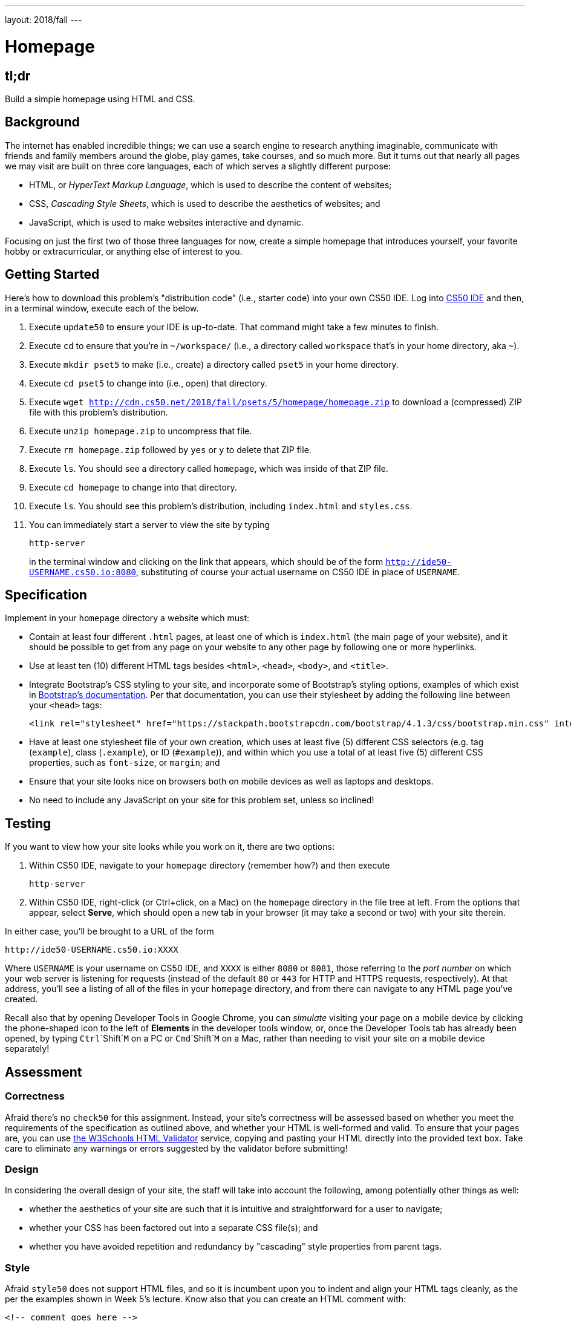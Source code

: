 ---
layout: 2018/fall
---

= Homepage

== tl;dr

Build a simple homepage using HTML and CSS.

== Background

The internet has enabled incredible things; we can use a search engine to research anything imaginable, communicate with friends and family members around the globe, play games, take courses, and so much more. But it turns out that nearly all pages we may visit are built on three core languages, each of which serves a slightly different purpose:

  * HTML, or _HyperText Markup Language_, which is used to describe the content of websites;
  * CSS, _Cascading Style Sheets_, which is used to describe the aesthetics of websites; and
  * JavaScript, which is used to make websites interactive and dynamic.

Focusing on just the first two of those three languages for now, create a simple homepage that introduces yourself, your favorite hobby or extracurricular, or anything else of interest to you.

== Getting Started

Here's how to download this problem's "distribution code" (i.e., starter code) into your own CS50 IDE. Log into link:https://cs50.io/[CS50 IDE] and then, in a terminal window, execute each of the below.

1. Execute `update50` to ensure your IDE is up-to-date. That command might take a few minutes to finish.
1. Execute `cd` to ensure that you're in `~/workspace/` (i.e., a directory called `workspace` that's in your home directory, aka `~`).
1. Execute `mkdir pset5` to make (i.e., create) a directory called `pset5` in your home directory.
1. Execute `cd pset5` to change into (i.e., open) that directory.
1. Execute `wget http://cdn.cs50.net/2018/fall/psets/5/homepage/homepage.zip` to download a (compressed) ZIP file with this problem's distribution.
1. Execute `unzip homepage.zip` to uncompress that file.
1. Execute `rm homepage.zip` followed by `yes` or `y` to delete that ZIP file.
1. Execute `ls`. You should see a directory called `homepage`, which was inside of that ZIP file.
1. Execute `cd homepage` to change into that directory.
1. Execute `ls`. You should see this problem's distribution, including `index.html` and `styles.css`.
1. You can immediately start a server to view the site by typing
+
```
http-server
```
+
in the terminal window and clicking on the link that appears, which should be of the form `http://ide50-USERNAME.cs50.io:8080`, substituting of course your actual username on CS50 IDE in place of `USERNAME`.

== Specification

Implement in your `homepage` directory a website which must:

* Contain at least four different `.html` pages, at least one of which is `index.html` (the main page of your website), and it should be possible to get from any page on your website to any other page by following one or more hyperlinks.
* Use at least ten (10) different HTML tags besides `<html>`, `<head>`, `<body>`, and `<title>`.
* Integrate Bootstrap's CSS styling to your site, and incorporate some of Bootstrap's styling options, examples of which exist in link:https://getbootstrap.com/docs/4.1/getting-started/introduction/[Bootstrap's documentation]. Per that documentation, you can use their stylesheet by adding the following line between your `<head>` tags:
+
```
<link rel="stylesheet" href="https://stackpath.bootstrapcdn.com/bootstrap/4.1.3/css/bootstrap.min.css" integrity="sha384-MCw98/SFnGE8fJT3GXwEOngsV7Zt27NXFoaoApmYm81iuXoPkFOJwJ8ERdknLPMO" crossorigin="anonymous">
```

* Have at least one stylesheet file of your own creation, which uses at least five (5) different CSS selectors (e.g. tag (`example`), class (`.example`), or ID (`#example`)), and within which you use a total of at least five (5) different CSS properties, such as `font-size`, or `margin`; and
* Ensure that your site looks nice on browsers both on mobile devices as well as laptops and desktops.
* No need to include any JavaScript on your site for this problem set, unless so inclined!

== Testing

If you want to view how your site looks while you work on it, there are two options:

1. Within CS50 IDE, navigate to your `homepage` directory (remember how?) and then execute
+
```
http-server
```
1. Within CS50 IDE, right-click (or Ctrl+click, on a Mac) on the `homepage` directory in the file tree at left. From the options that appear, select **Serve**, which should open a new tab in your browser (it may take a second or two) with your site therein.

In either case, you'll be brought to a URL of the form

```
http://ide50-USERNAME.cs50.io:XXXX
```

Where `USERNAME` is your username on CS50 IDE, and `XXXX` is either `8080` or `8081`, those referring to the _port number_ on which your web server is listening for requests (instead of the default `80` or `443` for HTTP and HTTPS requests, respectively). At that address, you'll see a listing of all of the files in your `homepage` directory, and from there can navigate to any HTML page you've created.

Recall also that by opening Developer Tools in Google Chrome, you can _simulate_ visiting your page on a mobile device by clicking the phone-shaped icon to the left of *Elements* in the developer tools window, or, once the Developer Tools tab has already been opened, by typing `Ctrl`+`Shift`+`M` on a PC or `Cmd`+`Shift`+`M` on a Mac, rather than needing to visit your site on a mobile device separately!

== Assessment

=== Correctness

Afraid there's no `check50` for this assignment. Instead, your site's correctness will be assessed based on whether you meet the requirements of the specification as outlined above, and whether your HTML is well-formed and valid. To ensure that your pages are, you can use link:https://validator.w3.org/#validate_by_input[the W3Schools HTML Validator] service, copying and pasting your HTML directly into the provided text box. Take care to eliminate any warnings or errors suggested by the validator before submitting!

=== Design

In considering the overall design of your site, the staff will take into account the following, among potentially other things as well:

* whether the aesthetics of your site are such that it is intuitive and straightforward for a user to navigate;
* whether your CSS has been factored out into a separate CSS file(s); and
* whether you have avoided repetition and redundancy by "cascading" style properties from parent tags.

=== Style

Afraid `style50` does not support HTML files, and so it is incumbent upon you to indent and align your HTML tags cleanly, as the per the examples shown in Week 5's lecture. Know also that you can create an HTML comment with:

```
<!-- comment goes here -->
```

but commenting your HTML code is not as imperative as it is when commenting code in, say, C or Python. You can also comment your CSS, in CSS files, with:

```
/* comment goes here */
```

== Hints

For fairly comprehensive guides on the languages introduced in this problem, check out the documentation for each on W3Schools.

* link:https://www.w3schools.com/html[HTML]
* link:https://www.w3schools.com/css[CSS]
* link:https://www.w3schools.com/js[JavaScript]

== How to Submit

Execute the below, logging in with your GitHub username and password when prompted. For security, you'll see asterisks (`*`) instead of the actual characters in your password.

```
submit50 cs50/2018/fall/homepage
```
